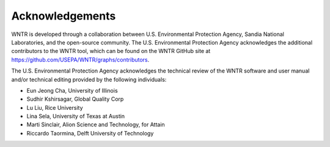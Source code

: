 .. raw:: latex

    \clearpage

Acknowledgements
======================================

WNTR is developed through a collaboration between U.S. Environmental Protection Agency, Sandia National
Laboratories, and the open-source community. The U.S. Environmental Protection Agency acknowledges the
additional contributors to the WNTR tool, which can be found on the WNTR GitHub site at https://github.com/USEPA/WNTR/graphs/contributors.

The U.S. Environmental Protection Agency acknowledges the technical review of the WNTR software and user manual and/or technical editing provided by the following individuals:

* Eun Jeong Cha, University of Illinois
* Sudhir Kshirsagar, Global Quality Corp
* Lu Liu, Rice University
* Lina Sela, University of Texas at Austin
* Marti Sinclair, Alion Science and Technology, for Attain
* Riccardo Taormina, Delft University of Technology

